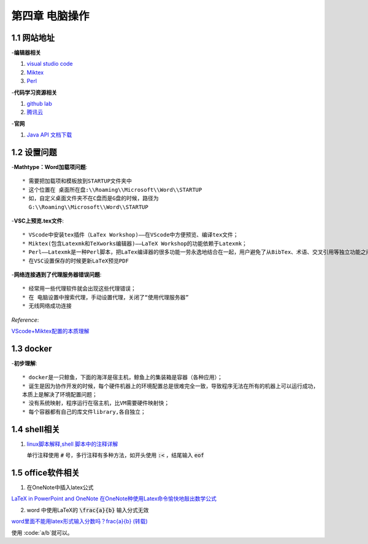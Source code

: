 第四章 电脑操作
==================

1.1 网站地址
--------------------
-**编辑器相关**

1. `visual studio code <https://code.visualstudio.com/>`_
2. `Miktex <https://miktex.org/download>`_
3. `Perl <http://strawberryperl.com/>`_
   
-**代码学习资源相关**

1. `github lab <https://lab.github.com/>`_
2. `腾讯云 <https://cloudstudio.net/>`_

-**官网**

1. `Java API 文档下载 <https://www.oracle.com/java/technologies/javase-jdk17-doc-downloads.html>`_

1.2 设置问题
--------------------

-**Mathtype：Word加载项问题**::

  * 需要把加载项和模板放到STARTUP文件夹中
  * 这个位置在 桌面所在盘:\\Roaming\\Microsoft\\Word\\STARTUP
  * 如，自定义桌面文件夹不在C盘而是G盘的时候，路径为
    G:\\Roaming\\Microsoft\\Word\\STARTUP

-**VSC上预览.tex文件**::

  * VScode中安装tex插件（LaTex Workshop)——在VScode中方便预览、编译tex文件；
  * Miktex(包含Latexmk和TeXworks编辑器)——LaTeX Workshop的功能依赖于Latexmk；
  * Perl——Latexmk是一种Perl脚本，把LaTex编译器的很多功能一劳永逸地结合在一起，用户避免了从BibTex、术语、交叉引用等独立功能之间频繁切换；
  * 在VSC设置保存的时候更新LaTeX预览PDF

-**网络连接遇到了代理服务器错误问题**::

  * 经常用一些代理软件就会出现这些代理错误；
  * 在 电脑设置中搜索代理，手动设置代理，关闭了“使用代理服务器”
  * 无线网络成功连接

*Reference*:

`VScode+Miktex配置的本质理解 <https://blog.csdn.net/cz2011301070/article/details/107893744>`_


1.3 docker
-----------------------

-**初步理解**::

  * docker是一只鲸鱼，下面的海洋是宿主机，鲸鱼上的集装箱是容器（各种应用）；
  * 诞生是因为协作开发的时候，每个硬件机器上的环境配置总是很难完全一致，导致程序无法在所有的机器上可以运行成功，
  本质上是解决了环境配置问题；
  * 没有系统映射，程序运行在宿主机，比VM需要硬件映射快；
  * 每个容器都有自己的库文件library,各自独立；
  
1.4 shell相关
---------------------------------

1. `linux脚本解释,shell 脚本中的注释详解 <https://blog.csdn.net/weixin_39852688/article/details/116627581>`_
   
   单行注释使用 :code:`#` 号，多行注释有多种方法，如开头使用 :code:`:<` ，结尾输入 :code:`eof`


1.5 office软件相关
--------------------------

1. 在OneNote中插入latex公式

`LaTeX in PowerPoint and OneNote <https://docs.microsoft.com/zh-cn/archive/blogs/murrays/latex-math-in-office#latex-in-powerpoint-and-onenote>`_
`在OneNote种使用Latex命令愉快地敲出数学公式 <https://blog.csdn.net/qq_15654993/article/details/82891480>`_

2. word 中使用LaTeX的 :code:`\frac{a}{b}` 输入分式无效
  
`word里面不能用latex形式输入分数吗？\frac{a}{b} (转载) <https://exp.newsmth.net/topic/article/8b449e2b993ebd686bf0789fddc22ddc>`_

使用 :code:`a/b`就可以。
